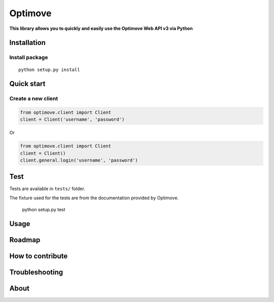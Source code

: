 Optimove
========

|PyPI version| |Build Status| |Coverage Status|

**This library allows you to quickly and easily use the Optimove Web API
v3 via Python**

Installation
------------

Install package
~~~~~~~~~~~~~~~

::

    python setup.py install

Quick start
-----------

Create a new client
~~~~~~~~~~~~~~~~~~~

.. code:: python

    from optimove.client import Client
    client = Client('username', 'password')

Or

.. code:: python

    from optimove.client import Client
    client = Client()
    client.general.login('username', 'password')

Test
----

Tests are available in ``tests/`` folder.

The fixture used for the tests are from the documentation provided by
Optimove.


    python setup.py test

Usage
-----

Roadmap
-------

How to contribute
-----------------

Troubleshooting
---------------

About
-----

.. |PyPI version| image:: https://badge.fury.io/py/optimove.svg
   :target: https://badge.fury.io/py/optimove
.. |Build Status| image:: https://travis-ci.org/nicolasramy/optimove.svg?branch=master
   :target: https://travis-ci.org/nicolasramy/optimove
.. |Coverage Status| image:: https://coveralls.io/repos/github/nicolasramy/optimove/badge.svg?branch=master
   :target: https://coveralls.io/github/nicolasramy/optimove?branch=master

